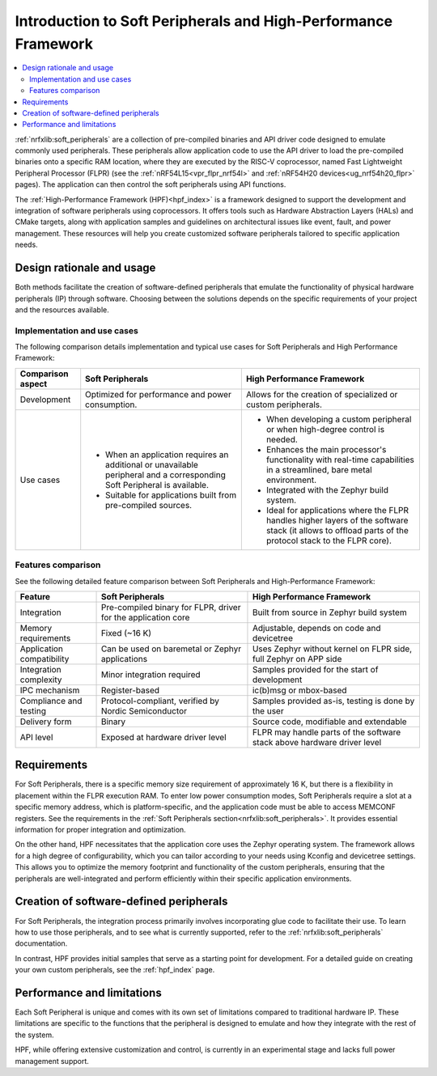﻿.. _ug_hpf_softperipherals_comparison:

Introduction to Soft Peripherals and High-Performance Framework
###############################################################

.. contents::
   :local:
   :depth: 2

:ref:`nrfxlib:soft_peripherals` are a collection of pre-compiled binaries and API driver code designed to emulate commonly used peripherals.
These peripherals allow application code to use the API driver to load the pre-compiled binaries onto a specific RAM location, where they are executed by the RISC-V coprocessor, named Fast Lightweight Peripheral Processor (FLPR) (see the :ref:`nRF54L15<vpr_flpr_nrf54l>` and :ref:`nRF54H20 devices<ug_nrf54h20_flpr>` pages).
The application can then control the soft peripherals using API functions.

The :ref:`High-Performance Framework (HPF)<hpf_index>` is a framework designed to support the development and integration of software peripherals using coprocessors.
It offers tools such as Hardware Abstraction Layers (HALs) and CMake targets, along with application samples and guidelines on architectural issues like event, fault, and power management.
These resources will help you create customized software peripherals tailored to specific application needs.

Design rationale and usage
**************************

Both methods facilitate the creation of software-defined peripherals that emulate the functionality of physical hardware peripherals (IP) through software.
Choosing between the solutions depends on the specific requirements of your project and the resources available.

.. _nrf54l_hpf_softperi_comparison_use_case:

Implementation and use cases
============================

The following comparison details implementation and typical use cases for Soft Peripherals and High Performance Framework:

.. list-table::
   :header-rows: 1

   * - Comparison aspect
     - Soft Peripherals
     - High Performance Framework
   * - Development
     - Optimized for performance and power consumption.
     - Allows for the creation of specialized or custom peripherals.
   * - Use cases
     - - When an application requires an additional or unavailable peripheral and a corresponding Soft Peripheral is available.
       - Suitable for applications built from pre-compiled sources.
     - - When developing a custom peripheral or when high-degree control is needed.
       - Enhances the main processor's functionality with real-time capabilities in a streamlined, bare metal environment.
       - Integrated with the Zephyr build system.
       - Ideal for applications where the FLPR handles higher layers of the software stack (it allows to offload parts of the protocol stack to the FLPR core).

.. _nrf54l_hpf_softperi_comparison_features:

Features comparison
===================

See the following detailed feature comparison between Soft Peripherals and High-Performance Framework:

.. list-table::
   :header-rows: 1

   * - Feature
     - Soft Peripherals
     - High Performance Framework
   * - Integration
     - Pre-compiled binary for FLPR, driver for the application core
     - Built from source in Zephyr build system
   * - Memory requirements
     - Fixed (~16 K)
     - Adjustable, depends on code and devicetree
   * - Application compatibility
     - Can be used on baremetal or Zephyr applications
     - Uses Zephyr without kernel on FLPR side, full Zephyr on APP side
   * - Integration complexity
     - Minor integration required
     - Samples provided for the start of development
   * - IPC mechanism
     - Register-based
     - ic(b)msg or mbox-based
   * - Compliance and testing
     - Protocol-compliant, verified by Nordic Semiconductor
     - Samples provided as-is, testing is done by the user
   * - Delivery form
     - Binary
     - Source code, modifiable and extendable
   * - API level
     - Exposed at hardware driver level
     - FLPR may handle parts of the software stack above hardware driver level

.. _nrf54l_hpf_softperi_comparison_requirements:

Requirements
************

For Soft Peripherals, there is a specific memory size requirement of approximately 16 K, but there is a flexibility in placement within the FLPR execution RAM.
To enter low power consumption modes, Soft Peripherals require a slot at a specific memory address, which is platform-specific, and the application code must be able to access MEMCONF registers.
See the requirements in the :ref:`Soft Peripherals section<nrfxlib:soft_peripherals>`.
It provides essential information for proper integration and optimization.

On the other hand, HPF necessitates that the application core uses the Zephyr operating system.
The framework allows for a high degree of configurability, which you can tailor according to your needs using Kconfig and devicetree settings.
This allows you to optimize the memory footprint and functionality of the custom peripherals, ensuring that the peripherals are well-integrated and perform efficiently within their specific application environments.

.. _nrf54l_hpf_softperi_comparison_creating_peripherals:

Creation of software-defined peripherals
****************************************

For Soft Peripherals, the integration process primarily involves incorporating glue code to facilitate their use.
To learn how to use those peripherals, and to see what is currently supported, refer to the :ref:`nrfxlib:soft_peripherals` documentation.

In contrast, HPF provides initial samples that serve as a starting point for development.
For a detailed guide on creating your own custom peripherals, see the :ref:`hpf_index` page.

.. _nrf54l_hpf_softperi_comparison_limitations:

Performance and limitations
***************************

Each Soft Peripheral is unique and comes with its own set of limitations compared to traditional hardware IP.
These limitations are specific to the functions that the peripheral is designed to emulate and how they integrate with the rest of the system.

HPF, while offering extensive customization and control, is currently in an experimental stage and lacks full power management support.
